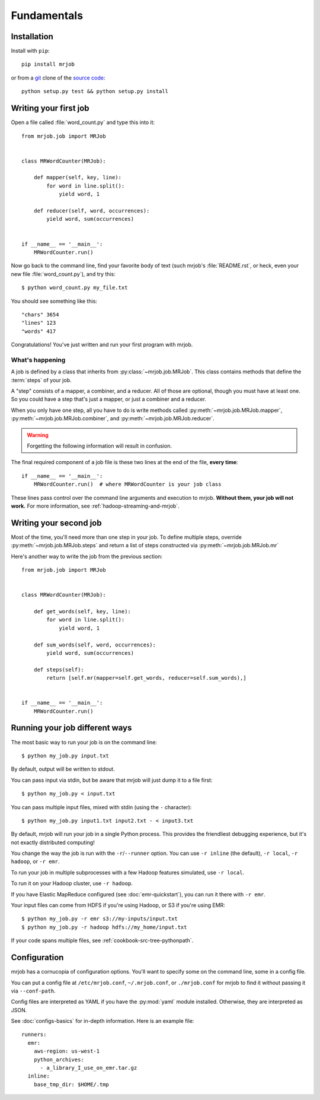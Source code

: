 Fundamentals
============

Installation
------------

Install with ``pip``::

    pip install mrjob

or from a `git`_ clone of the `source code`_::

    python setup.py test && python setup.py install

.. _`git`: http://www.git-scm.org/
.. _`source code`: http://www.github.com/yelp/mrjob

Writing your first job
----------------------

Open a file called :file:`word_count.py` and type this into it::

    from mrjob.job import MRJob


    class MRWordCounter(MRJob):

        def mapper(self, key, line):
            for word in line.split():
                yield word, 1

        def reducer(self, word, occurrences):
            yield word, sum(occurrences)


    if __name__ == '__main__':
        MRWordCounter.run()

Now go back to the command line, find your favorite body of text (such mrjob's
:file:`README.rst`, or heck, even your new file :file:`word_count.py`), and try
this::

  $ python word_count.py my_file.txt

You should see something like this::

    "chars" 3654
    "lines" 123
    "words" 417

Congratulations! You've just written and run your first program with mrjob.

What's happening
^^^^^^^^^^^^^^^^

A job is defined by a class that inherits from :py:class:`~mrjob.job.MRJob`.
This class contains methods that define the :term:`steps` of your job.

A "step" consists of a mapper, a combiner, and a reducer. All of those are
optional, though you must have at least one. So you could have a step that's
just a mapper, or just a combiner and a reducer.

When you only have one step, all you have to do is write methods called
:py:meth:`~mrjob.job.MRJob.mapper`, :py:meth:`~mrjob.job.MRJob.combiner`, and
:py:meth:`~mrjob.job.MRJob.reducer`.

.. warning::

  Forgetting the following information will result in confusion.

The final required component of a job file is these two lines at the end of the
file, **every time**::

    if __name__ == '__main__':
        MRWordCounter.run()  # where MRWordCounter is your job class

These lines pass control over the command line arguments and execution to
mrjob. **Without them, your job will not work.** For more information, see
:ref:`hadoop-streaming-and-mrjob`.

Writing your second job
-----------------------

Most of the time, you'll need more than one step in your job. To define
multiple steps, override :py:meth:`~mrjob.job.MRJob.steps` and return a list of
steps constructed via :py:meth:`~mrjob.job.MRJob.mr`

Here's another way to write the job from the previous section::

    from mrjob.job import MRJob


    class MRWordCounter(MRJob):

        def get_words(self, key, line):
            for word in line.split():
                yield word, 1

        def sum_words(self, word, occurrences):
            yield word, sum(occurrences)

        def steps(self):
            return [self.mr(mapper=self.get_words, reducer=self.sum_words),]


    if __name__ == '__main__':
        MRWordCounter.run()

Running your job different ways
-------------------------------

The most basic way to run your job is on the command line::

  $ python my_job.py input.txt

By default, output will be written to stdout.

You can pass input via stdin, but be aware that mrjob will just dump it to a
file first::

  $ python my_job.py < input.txt

You can pass multiple input files, mixed with stdin (using the ``-``
character)::

  $ python my_job.py input1.txt input2.txt - < input3.txt

By default, mrjob will run your job in a single Python process. This provides
the friendliest debugging experience, but it's not exactly distributed
computing!

You change the way the job is run with the ``-r``/``--runner`` option. You can
use ``-r inline`` (the default), ``-r local``, ``-r hadoop``, or ``-r emr``.

To run your job in multiple subprocesses with a few Hadoop features simulated,
use ``-r local``.

To run it on your Hadoop cluster, use ``-r hadoop``.

If you have Elastic MapReduce configured (see :doc:`emr-quickstart`), you can
run it there with ``-r emr``.

Your input files can come from HDFS if you're using Hadoop, or S3 if you're
using EMR::

  $ python my_job.py -r emr s3://my-inputs/input.txt
  $ python my_job.py -r hadoop hdfs://my_home/input.txt

If your code spans multiple files, see :ref:`cookbook-src-tree-pythonpath`.

Configuration
-------------

mrjob has a cornucopia of configuration options. You'll want to specify some on
the command line, some in a config file.

You can put a config file at ``/etc/mrjob.conf``, ``~/.mrjob.conf``, or
``./mrjob.conf`` for mrjob to find it without passing it via ``--conf-path``.

Config files are interpreted as YAML if you have the :py:mod:`yaml` module
installed. Otherwise, they are interpreted as JSON.

See :doc:`configs-basics` for in-depth information. Here is an example file::

  runners:
    emr:
      aws-region: us-west-1
      python_archives:
        - a_library_I_use_on_emr.tar.gz
    inline:
      base_tmp_dir: $HOME/.tmp
